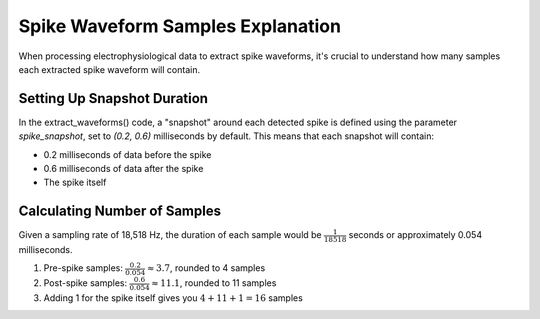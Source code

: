 .. _wf_sample:

Spike Waveform Samples Explanation
==================================

When processing electrophysiological data to extract spike waveforms, it's crucial to understand how many samples each extracted spike waveform will contain.

Setting Up Snapshot Duration
----------------------------

In the extract_waveforms() code, a "snapshot" around each detected spike is defined using the parameter `spike_snapshot`, set to `(0.2, 0.6)` milliseconds by default. This means that each snapshot will contain:

- 0.2 milliseconds of data before the spike
- 0.6 milliseconds of data after the spike
- The spike itself

Calculating Number of Samples
-----------------------------

Given a sampling rate of 18,518 Hz, the duration of each sample would be :math:`\frac{1}{18518}` seconds or approximately 0.054 milliseconds.

1. Pre-spike samples: :math:`\frac{0.2}{0.054} \approx 3.7`, rounded to 4 samples
2. Post-spike samples: :math:`\frac{0.6}{0.054} \approx 11.1`, rounded to 11 samples
3. Adding 1 for the spike itself gives you :math:`4 + 11 + 1 = 16` samples
